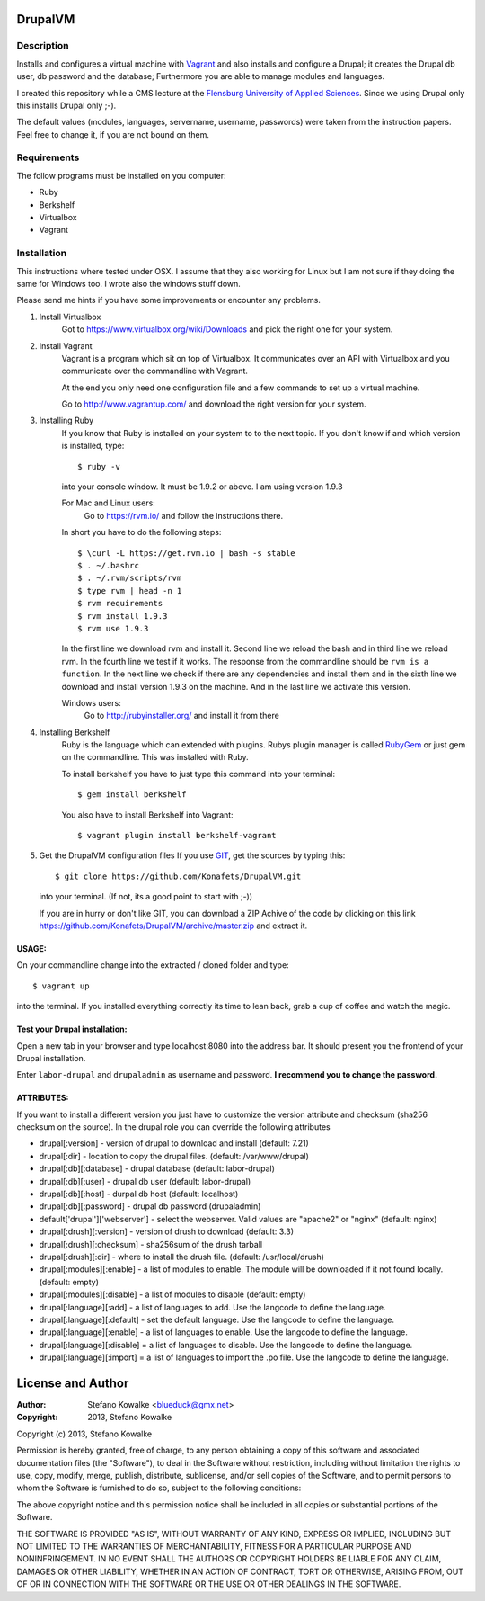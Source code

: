 ============
DrupalVM
============

***********
Description
***********

Installs and configures a virtual machine with `Vagrant <http://www.vagrantup.com/>`_ and also installs and configure a Drupal; it creates the Drupal db user, db password and the database; Furthermore you are able to manage modules and languages.

I created this repository while a CMS lecture at the `Flensburg University of Applied Sciences <fh-flensburg.de>`_. Since we using Drupal only this installs Drupal only ;-).

The default values (modules, languages, servername, username, passwords) were taken from the instruction papers. Feel free to change it, if you are not bound on them.


************
Requirements
************

The follow programs must be installed on you computer:

- Ruby
- Berkshelf
- Virtualbox
- Vagrant

************
Installation
************

This instructions where tested under OSX. I assume that they also working for Linux but I am not sure if they doing the same for Windows too. I wrote also the windows stuff down. 

Please send me hints if you have some improvements or encounter any problems.

1. Install Virtualbox
    Got to https://www.virtualbox.org/wiki/Downloads and pick the right one for your system.

2. Install Vagrant
    Vagrant is a program which sit on top of Virtualbox. It communicates over an API with Virtualbox and you communicate over the commandline with Vagrant.

    At the end you only need one configuration file and a few commands to set up a virtual machine.

    Go to http://www.vagrantup.com/ and download the right version for your system.

3. Installing Ruby
    If you know that Ruby is installed on your system to to the next topic.
    If you don't know if and which version is installed, type::

        $ ruby -v 

    into your console window. It must be 1.9.2 or above. I am using version 1.9.3
  
    For Mac and Linux users:
         Go to https://rvm.io/ and follow the instructions there.
    
    In short you have to do the following steps::
    
        $ \curl -L https://get.rvm.io | bash -s stable
        $ . ~/.bashrc
        $ . ~/.rvm/scripts/rvm
        $ type rvm | head -n 1
        $ rvm requirements
        $ rvm install 1.9.3
        $ rvm use 1.9.3

    In the first line we download rvm and install it. Second line we reload the bash and in third line we reload rvm. In the fourth line we test if it works. The response from the commandline should be ``rvm is a function``. In the next line we check if there are any dependencies and install them and in the sixth line we download and install version 1.9.3 on the machine. And in the last line we activate this version.
    
    Windows users:
        Go to http://rubyinstaller.org/ and install it from there

4. Installing Berkshelf
    Ruby is the language which can extended with plugins. Rubys plugin manager is called `RubyGem <http://rubygems.org/>`_ or just gem on the commandline. This was installed with Ruby.

    To install berkshelf you have to just type this command into your terminal::

        $ gem install berkshelf

    You also have to install Berkshelf into Vagrant::

        $ vagrant plugin install berkshelf-vagrant

5. Get the DrupalVM configuration files
   If you use `GIT <http://git-scm.com/>`_, get the sources by typing this::

        $ git clone https://github.com/Konafets/DrupalVM.git

   into your terminal. (If not, its a good point to start with ;-))

   If you are in hurry or don't like GIT, you can download a ZIP Achive of the code by clicking on this link https://github.com/Konafets/DrupalVM/archive/master.zip and extract it.

USAGE:
------
On your commandline change into the extracted / cloned folder and type::

	$ vagrant up

into the terminal. If you installed everything correctly its time to lean back, grab a cup of coffee and watch the magic.


Test your Drupal installation:
------------------------------
Open a new tab in your browser and type localhost:8080 into the address bar. It should present you the frontend of your Drupal installation.

Enter ``labor-drupal`` and ``drupaladmin`` as username and password. **I recommend you to change the password.**


ATTRIBUTES:
-----------

If you want to install a different version you just have to customize the version attribute and checksum
(sha256 checksum on the source).
In the drupal role you can override the following attributes

- drupal[:version] - version of drupal to download and install (default: 7.21)
- drupal[:dir] - location to copy the drupal files. (default: /var/www/drupal)
- drupal[:db][:database] - drupal database (default: labor-drupal)
- drupal[:db][:user] - drupal db user (default: labor-drupal)
- drupal[:db][:host] - durpal db host (default: localhost)
- drupal[:db][:password] - drupal db password (drupaladmin)

- default['drupal']['webserver'] - select the webserver. Valid values are "apache2" or "nginx" (default: nginx)

- drupal[:drush][:version] - version of drush to download (default: 3.3)
- drupal[:drush][:checksum] - sha256sum of the drush tarball
- drupal[:drush][:dir] - where to install the drush file. (default: /usr/local/drush)

- drupal[:modules][:enable] - a list of modules to enable. The module will be downloaded if it not found locally. (default: empty)
- drupal[:modules][:disable] - a list of modules to disable (default: empty)

- drupal[:language][:add] - a list of languages to add. Use the langcode to define the language.
- drupal[:language][:default] - set the default language. Use the langcode to define the language.
- drupal[:language][:enable] - a list of languages to enable. Use the langcode to define the language.
- drupal[:language][:disable] = a list of languages to disable. Use the langcode to define the language.
- drupal[:language][:import] = a list of languages to import the .po file. Use the langcode to define the language.

==================
License and Author
==================

:Author: 
	Stefano Kowalke <blueduck@gmx.net>
	
:Copyright:  
	2013, Stefano Kowalke

Copyright (c) 2013, Stefano Kowalke

Permission is hereby granted, free of charge, to any person obtaining a copy of this software and associated documentation files (the "Software"), to deal in the Software without restriction, including without limitation the rights to use, copy, modify, merge, publish, distribute, sublicense, and/or sell copies of the Software, and to permit persons to whom the Software is furnished to do so, subject to the following conditions:

The above copyright notice and this permission notice shall be included in all copies or substantial portions of the Software.

THE SOFTWARE IS PROVIDED "AS IS", WITHOUT WARRANTY OF ANY KIND, EXPRESS OR IMPLIED, INCLUDING BUT NOT LIMITED TO THE WARRANTIES OF MERCHANTABILITY, FITNESS FOR A PARTICULAR PURPOSE AND NONINFRINGEMENT. IN NO EVENT SHALL THE AUTHORS OR COPYRIGHT HOLDERS BE LIABLE FOR ANY CLAIM, DAMAGES OR OTHER LIABILITY, WHETHER IN AN ACTION OF CONTRACT, TORT OR OTHERWISE, ARISING FROM, OUT OF OR IN CONNECTION WITH THE SOFTWARE OR THE USE OR OTHER DEALINGS IN THE SOFTWARE.